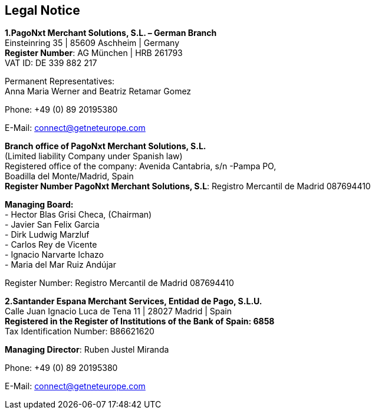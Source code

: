 [#Legal Notice]
== Legal Notice

*1.PagoNxt Merchant Solutions, S.L. – German Branch* +
Einsteinring 35 | 85609 Aschheim | Germany +
*Register Number*: AG München | HRB 261793 +
VAT ID: DE 339 882 217 +
 
Permanent Representatives: +
Anna Maria Werner and Beatriz Retamar Gomez 

Phone: +49 (0) 89 20195380 +

E-Mail: connect@getneteurope.com

*Branch office of PagoNxt Merchant Solutions, S.L.* +
(Limited liability Company under Spanish law) +
Registered office of the company: Avenida Cantabria, s/n -Pampa PO, +
Boadilla del Monte/Madrid, Spain +
*Register Number PagoNxt Merchant Solutions, S.L*: Registro Mercantil de Madrid 087694410

*Managing Board:* +
-	Hector Blas Grisi Checa, (Chairman) +
-	Javier San Felix Garcia +
-	Dirk  Ludwig Marzluf +
-	Carlos Rey de Vicente +
-	Ignacio Narvarte Ichazo +
-	Maria del Mar Ruiz Andújar +
 
Register Number: Registro Mercantil de Madrid 087694410 +


*2.Santander Espana Merchant Services, Entidad de Pago, S.L.U.* +
Calle Juan Ignacio Luca de Tena 11 | 28027 Madrid | Spain +
*Registered in the Register of Institutions of the Bank of Spain:  6858* +
Tax Identification Number: B86621620
 
*Managing Director*: Ruben Justel Miranda 

Phone: +49 (0) 89 20195380

E-Mail: connect@getneteurope.com
